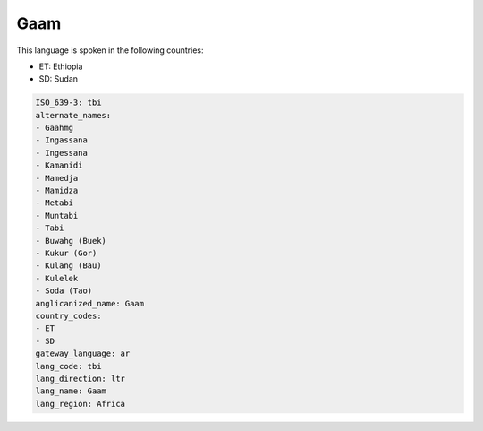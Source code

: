 .. _tbi:

Gaam
====

This language is spoken in the following countries:

* ET: Ethiopia
* SD: Sudan

.. code-block:: yaml

    ISO_639-3: tbi
    alternate_names:
    - Gaahmg
    - Ingassana
    - Ingessana
    - Kamanidi
    - Mamedja
    - Mamidza
    - Metabi
    - Muntabi
    - Tabi
    - Buwahg (Buek)
    - Kukur (Gor)
    - Kulang (Bau)
    - Kulelek
    - Soda (Tao)
    anglicanized_name: Gaam
    country_codes:
    - ET
    - SD
    gateway_language: ar
    lang_code: tbi
    lang_direction: ltr
    lang_name: Gaam
    lang_region: Africa
    
